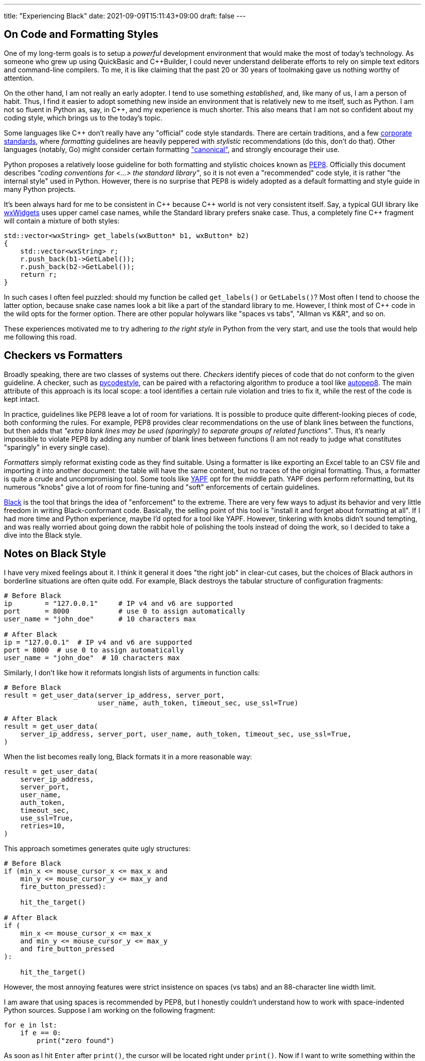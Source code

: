 ---
title: "Experiencing Black"
date: 2021-09-09T15:11:43+09:00
draft: false
---

:source-highlighter: rouge
:rouge-css: style
:rouge-style: pastie
:icons: font

== On Code and Formatting Styles

One of my long-term goals is to setup a _powerful_ development environment that would make the most of today's technology. As someone who grew up using QuickBasic and {cpp}Builder, I could never understand deliberate efforts to rely on simple text editors and command-line compilers. To me, it is like claiming that the past 20 or 30 years of toolmaking gave us nothing worthy of attention.

On the other hand, I am not really an early adopter. I tend to use something _established_, and, like many of us, I am a person of habit. Thus, I find it easier to adopt something new inside an environment that is relatively new to me itself, such as Python. I am not so fluent in Python as, say, in C++, and my experience is much shorter. This also means that I am not so confident about my coding style, which brings us to the today's topic.

Some languages like {cpp} don't really have any "official" code style standards. There are certain traditions, and a few https://google.github.io/styleguide/cppguide.html[corporate standards], where _formatting_ guidelines are heavily peppered with _stylistic_ recommendations (do this, don't do that). Other languages (notably, Go) might consider certain formatting https://pkg.go.dev/go/format["canonical"], and strongly encourage their use.

Python proposes a relatively loose guideline for both formatting and stylistic choices known as https://www.python.org/dev/peps/pep-0008/[PEP8]. Officially this document describes _"coding conventions for <...> the standard library"_, so it is not even a "recommended" code style, it is rather "the internal style" used in Python. However, there is no surprise that PEP8 is widely adopted as a default formatting and style guide in many Python projects.

It's been always hard for me to be consistent in {cpp} because {cpp} world is not very consistent itself. Say, a typical GUI library like https://www.wxwidgets.org[wxWidgets] uses upper camel case names, while the Standard library prefers snake case. Thus, a completely fine {cpp} fragment will contain a mixture of both styles:

[source,cpp]
----
std::vector<wxString> get_labels(wxButton* b1, wxButton* b2)
{
    std::vector<wxString> r;
    r.push_back(b1->GetLabel());
    r.push_back(b2->GetLabel());
    return r;
}
----

In such cases I often feel puzzled: should my function be called `get_labels()` or `GetLabels()`? Most often I tend to choose the latter option, because snake case names look a bit like a part of the standard library to me. However, I think most of {cpp} code in the wild opts for the former option. There are other popular holywars like "spaces vs tabs", "Allman vs K&R", and so on.

These experiences motivated me to try adhering _to the right style_ in Python from the very start, and use the tools that would help me following this road.

== Checkers vs Formatters

Broadly speaking, there are two classes of systems out there. _Checkers_ identify pieces of code that do not conform to the given guideline. A checker, such as https://github.com/PyCQA/pycodestyle[pycodestyle], can be paired with a refactoring algorithm to produce a tool like https://github.com/hhatto/autopep8[autopep8]. The main attribute of this approach is its local scope: a tool identifies a certain rule violation and tries to fix it, while the rest of the code is kept intact.

In practice, guidelines like PEP8 leave a lot of room for variations. It is possible to produce quite different-looking pieces of code, both conforming the rules. For example, PEP8 provides clear recommendations on the use of blank lines between the functions, but then adds that _"extra blank lines may be used (sparingly) to separate groups of related functions"_. Thus, it's nearly impossible to violate PEP8 by adding any number of blank lines between functions (I am not ready to judge what constitutes "sparingly" in every single case).

_Formatters_ simply reformat existing code as they find suitable. Using a formatter is like exporting an Excel table to an CSV file and importing it into another document: the table will have the same content, but no traces of the original formatting. Thus, a formatter is quite a crude and uncompromising tool. Some tools like https://github.com/google/yapf[YAPF] opt for the middle path. YAPF does perform reformatting, but its numerous "knobs" give a lot of room for fine-tuning and "soft" enforcements of certain guidelines.

https://github.com/psf/black[Black] is the tool that brings the idea of "enforcement" to the extreme. There are very few ways to adjust its behavior and very little freedom in writing Black-conformant code. Basically, the selling point of this tool is "install it and forget about formatting at all". If I had more time and Python experience, maybe I'd opted for a tool like YAPF. However, tinkering with knobs didn't sound tempting, and was really worried about going down the rabbit hole of polishing the tools instead of doing the work, so I decided to take a dive into the Black style.

== Notes on Black Style

I have very mixed feelings about it. I think it general it does "the right job" in clear-cut cases, but the choices of Black authors in borderline situations are often quite odd. For example, Black destroys the tabular structure of configuration fragments:

[source,python]
----
# Before Black
ip        = "127.0.0.1"     # IP v4 and v6 are supported
port      = 8000            # use 0 to assign automatically
user_name = "john_doe"      # 10 characters max

# After Black
ip = "127.0.0.1"  # IP v4 and v6 are supported
port = 8000  # use 0 to assign automatically
user_name = "john_doe"  # 10 characters max
----

Similarly, I don't like how it reformats longish lists of arguments in function calls:

[source,python]
----
# Before Black
result = get_user_data(server_ip_address, server_port, 
                       user_name, auth_token, timeout_sec, use_ssl=True)

# After Black
result = get_user_data(
    server_ip_address, server_port, user_name, auth_token, timeout_sec, use_ssl=True,
)
----

When the list becomes really long, Black formats it in a more reasonable way:

[source,python]
----
result = get_user_data(
    server_ip_address,
    server_port,
    user_name,
    auth_token,
    timeout_sec,
    use_ssl=True,
    retries=10,
)
----

This approach sometimes generates quite ugly structures:

[source,python]
----
# Before Black
if (min_x <= mouse_cursor_x <= max_x and
    min_y <= mouse_cursor_y <= max_y and
    fire_button_pressed):
    
    hit_the_target()

# After Black
if (
    min_x <= mouse_cursor_x <= max_x
    and min_y <= mouse_cursor_y <= max_y
    and fire_button_pressed
):

    hit_the_target()
----

However, the most annoying features were strict insistence on spaces (vs tabs) and an 88-character line width limit.

I am aware that using spaces is recommended by PEP8, but I honestly couldn't understand how to work with space-indented Python sources. Suppose I am working on the following fragment:

[source,python]
----
for e in lst:
    if e == 0:
        print("zero found")
----

As soon as I hit `Enter` after `print()`, the cursor will be located right under `print()`. Now if I want to write something within the scope of the `for`-loop (outside `if`), I'll have delete _four spaces_. It makes no sense: in Python, a tab is a meaningful character, a part of the language grammar. No one would ever need to delete _one space_ in this context and obtain a malformed program. Thus, a reasonable response to a `Left arrow` button press would be to move the cursor four characters back, to the previous tab stop.

I don't really care how these blanks are represented internally in the system. What I want is just a bit of user-friendliness from my code editor. However, this is not how most editors work, to the best of my knowledge. They presume that if I want tabs, I can simply use tabs! Fortunately, it turned out that Visual Studio Code supports exactly the kind of behavior I am talking about. This feature (named "sticky tab stops") was added quite recently, in https://code.visualstudio.com/updates/v1_52#_sticky-tab-stops-when-indenting-with-spaces[late 2020].

Limiting line width is also a PEP8 recommendation. Black is actually not so strict in this regard: its 88-character limit is more generous than the standard recommendation of 79 characters. Moreover, this is one of the rare Black parameters that can be altered.

Since I am not a Python expert, I decided to take the idea that _good code should be made of short lines_ as an accepted view. Naturally, the same can be said about any programming language, since we should be able to see code on our monitors (not seeing line tails can't be good), so the whole debate boils down to the magic number of 79 or 88 characters. Black agrees that "80-something" is good, but gives some leeway to make lines just a bit longer if needed.

So, is "80-something" really good? On one hand, Python is quite _dense_, so even short lines containing, for example, list comprehensions, carry a lot of information:

[source,python]
----
num_list = [y for y in range(100) if y % 2 == 0 if y % 5 == 0]
----

On the other hand, _this very feature_ enables us to write concise and consistent code if applied reasonably:

[source,python]
----
tokens = TreebankWordTokenizer().tokenize(text)
tokens_tagged = PerceptronTagger().tag(tokens)
op_tags = ['<span class="{}">'.format(css_class_for_tag(token[1])) for token in tokens_tagged]
cls_tags = ["</span>" for x in range(len(tokens))]
----

Here each line describes one _complete_ operation: tokenize input text, tag tokens, generate a list of opening tags, generate a list of closing tags. I am not saying this code is really good, but at least its structure is clear and consistent. Maybe line 3 is overly long and thus allegedly harder to understand, but its context helps to figure out its purpose. Homogeneity is a good property. Consider a sentence: _"They sell apples, pears, lychees, and plums at this counter."_ Even if I don't know what is _lychees_, I can reasonably safely presume that this is a kind of fruit, since it appears inside a list of other fruit names.

Black transforms the code above into the following:

[source,python]
----
tokens = TreebankWordTokenizer().tokenize(text)
tokens_tagged = PerceptronTagger().tag(tokens)
op_tags = [
    '<span class="{}">'.format(css_class_for_tag(token[1])) for token in tokens_tagged
]
cls_tags = ["</span>" for x in range(len(tokens))]
----

Seriously, I don't think it is _any better_. Now the third line sticks out like a sore thumb, and breaks the homogeneous "one line / one operation" sequence.

If a certain line is just a bit over the limit, I unfortunately feel compelled to "fix" it by shortening variable names and using other doubtful tricks. Sometimes this might the best option indeed. In more complex situations a proper refactoring session might be necessary. I think I will write more about it next time.

I also have to add that a value like "88 characters" is deceptive. Let's look at code, having a more complex structure:

[source,python]
----
class MyClass:
    def my_function(self):
        def nested_function():
            x = 1
----

Here we have a class with a class method and a nested function. The actual _algorithm_ we are writing starts after 12 spaces, which leaves us 76 characters only. Python insists that all object members must be prefixed with `.self`, so even simple expressions like `a = b + c` become `self.a = self.b + self.c`: fifteen characters are essentially wasted without any meaningful reasons.

I think I will try using Black a bit more. It's annoying when the tool insists on making your code _worse_. However, I think in most cases it manages to make it _better_, so the overall balance is positive. Moreover, some people I deal with occasionally commit code having lines of 200+ characters width, so I suppose that some _enforcement_ might not be a bad idea. Black is an imperfect tool, just like any other tool around. Maybe I won't need its patronizing insistence at some later stage, but for now I will try to comply, and see how it goes.
